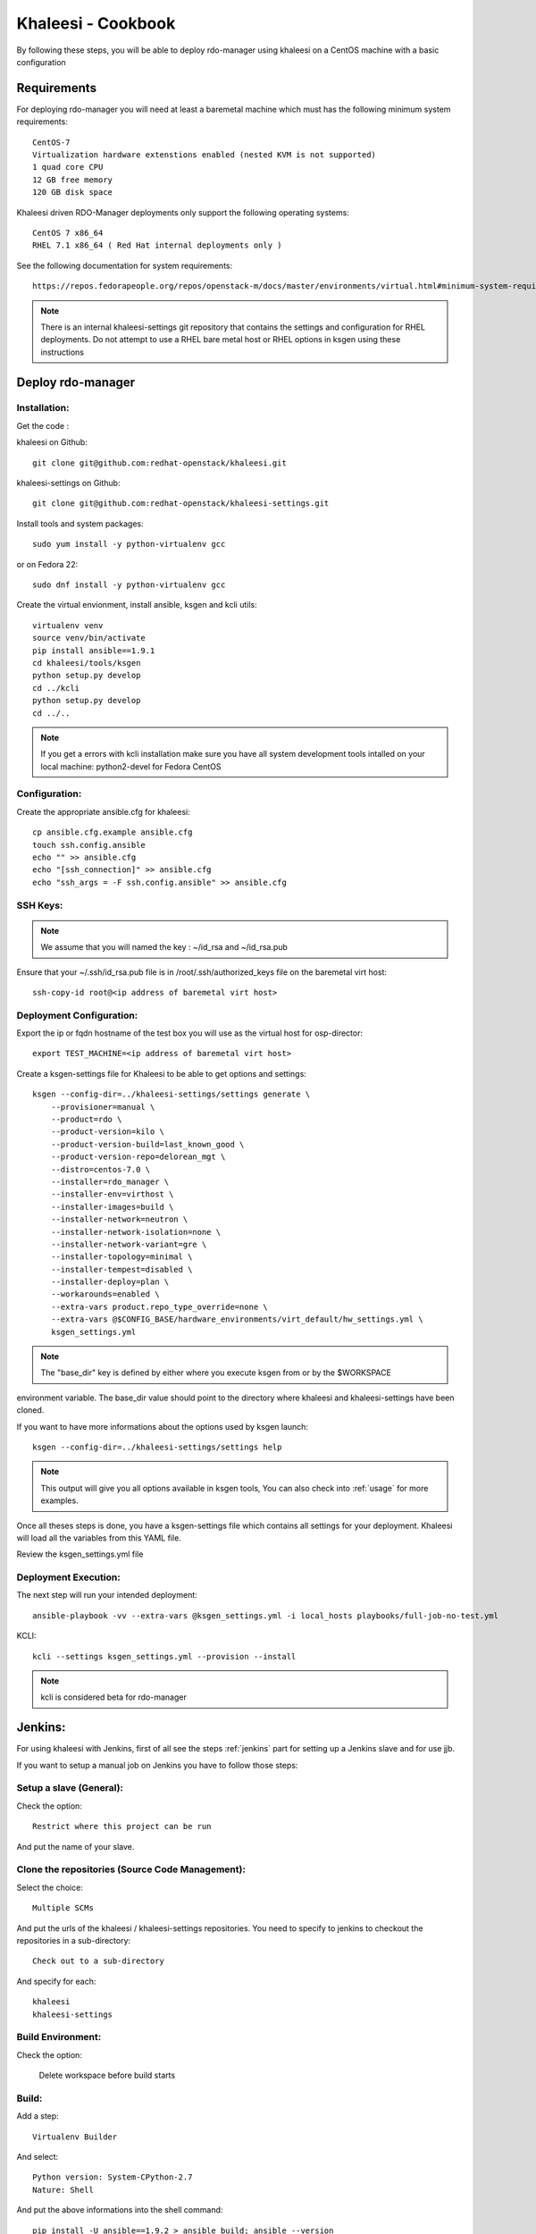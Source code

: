 Khaleesi - Cookbook
===================

By following these steps, you will be able to deploy rdo-manager using khaleesi
on a CentOS machine with a basic configuration

Requirements
------------

For deploying rdo-manager you will need at least a baremetal machine which must
has the following minimum system requirements::

    CentOS-7
    Virtualization hardware extenstions enabled (nested KVM is not supported)
    1 quad core CPU
    12 GB free memory
    120 GB disk space

Khaleesi driven RDO-Manager deployments only support the following operating systems::

    CentOS 7 x86_64 
    RHEL 7.1 x86_64 ( Red Hat internal deployments only ) 

See the following documentation for system requirements::

    https://repos.fedorapeople.org/repos/openstack-m/docs/master/environments/virtual.html#minimum-system-requirements

.. Note:: There is an internal khaleesi-settings git repository that contains the settings and configuration for RHEL deployments.
     Do not attempt to use a RHEL bare metal host or RHEL options in ksgen using these instructions

Deploy rdo-manager
------------------

Installation:
`````````````

Get the code :

khaleesi on Github::

    git clone git@github.com:redhat-openstack/khaleesi.git

khaleesi-settings on Github::

    git clone git@github.com:redhat-openstack/khaleesi-settings.git

Install tools and system packages::

    sudo yum install -y python-virtualenv gcc

or on Fedora 22::

    sudo dnf install -y python-virtualenv gcc

Create the virtual envionment, install ansible, ksgen and kcli utils::

    virtualenv venv
    source venv/bin/activate
    pip install ansible==1.9.1
    cd khaleesi/tools/ksgen
    python setup.py develop
    cd ../kcli
    python setup.py develop
    cd ../..

.. Note:: If you get a errors with kcli installation make sure you have all
    system development tools intalled on your local machine:
    python2-devel for Fedora CentOS

Configuration:
``````````````

Create the appropriate ansible.cfg for khaleesi::

    cp ansible.cfg.example ansible.cfg
    touch ssh.config.ansible
    echo "" >> ansible.cfg
    echo "[ssh_connection]" >> ansible.cfg
    echo "ssh_args = -F ssh.config.ansible" >> ansible.cfg

SSH Keys:
``````````````

.. Note:: We assume that you will named the key : ~/id_rsa and ~/id_rsa.pub

Ensure that your ~/.ssh/id_rsa.pub file is in /root/.ssh/authorized_keys file on the baremetal virt host::
    
    ssh-copy-id root@<ip address of baremetal virt host>


Deployment Configuration:
`````````````````````````

Export the ip or fqdn hostname of the test box you will use as the virtual host for osp-director::

    export TEST_MACHINE=<ip address of baremetal virt host>

Create a ksgen-settings file for Khaleesi to be able to get options and
settings::

    ksgen --config-dir=../khaleesi-settings/settings generate \
        --provisioner=manual \
        --product=rdo \
        --product-version=kilo \
        --product-version-build=last_known_good \
        --product-version-repo=delorean_mgt \
        --distro=centos-7.0 \
        --installer=rdo_manager \
        --installer-env=virthost \
        --installer-images=build \
        --installer-network=neutron \
        --installer-network-isolation=none \
        --installer-network-variant=gre \
        --installer-topology=minimal \
        --installer-tempest=disabled \
        --installer-deploy=plan \
        --workarounds=enabled \
        --extra-vars product.repo_type_override=none \
        --extra-vars @$CONFIG_BASE/hardware_environments/virt_default/hw_settings.yml \
        ksgen_settings.yml

.. Note:: The "base_dir" key is defined by either where you execute ksgen from or by the $WORKSPACE 
environment variable. The base_dir value should point to the directory where khaleesi and khaleesi-settings have been cloned.

If you want to have more informations about the options used by ksgen launch::

    ksgen --config-dir=../khaleesi-settings/settings help

.. Note:: This output will give you all options available in ksgen tools, You
    can also check into :ref:`usage` for more examples.

Once all theses steps is done, you have a ksgen-settings file which contains all
settings for your deployment. Khaleesi will load all the variables from this
YAML file.

Review the ksgen_settings.yml file

Deployment Execution:
`````````````````````

The next step will run your intended deployment::

    ansible-playbook -vv --extra-vars @ksgen_settings.yml -i local_hosts playbooks/full-job-no-test.yml


KCLI:: 

    kcli --settings ksgen_settings.yml --provision --install

.. Note:: kcli is considered beta for rdo-manager

Jenkins:
--------

For using khaleesi with Jenkins, first of all see the steps :ref:`jenkins` part for setting
up a Jenkins slave and for use jjb.

If you want to setup a manual job on Jenkins you have to follow those steps:

Setup a slave (General):
````````````````````````

Check the option::

    Restrict where this project can be run

And put the name of your slave.

Clone the repositories (Source Code Management):
````````````````````````````````````````````````
Select the choice::

     Multiple SCMs

And put the urls of the khaleesi / khaleesi-settings repositories.
You need to specify to jenkins to checkout the repositories in a sub-directory::

    Check out to a sub-directory

And specify for each::

    khaleesi
    khaleesi-settings

Build Environment:
``````````````````
Check the option:

    Delete workspace before build starts

Build:
``````

Add a step::

    Virtualenv Builder

And select::

    Python version: System-CPython-2.7
    Nature: Shell

And put the above informations into the shell command::

    pip install -U ansible==1.9.2 > ansible_build; ansible --version
    source khaleesi-settings/jenkins/ansible_rdo_mang_settings.sh
    export CONFIG_BASE=$WORKSPACE/khaleesi-settings

    # install ksgen
    pushd khaleesi/tools/ksgen
    python setup.py develop
    popd

    pushd khaleesi
    # generate config
    ksgen --config-dir=$CONFIG_BASE/settings generate \
        --provisioner=centosci \
        --provisioner-site=default \
        --provisioner-distro=centos \
        --provisioner-distro-version=7 \
        --provisioner-site-user=rdo \
        --product=rdo \
        --product-version=kilo \
        --product-version-build=last_known_good \
        --product-version-repo=delorean_mgt \
        --distro=centos-7.0 \
        --installer=rdo_manager \
        --installer-deploy=templates \
        --installer-env=virthost \
        --installer-images=build \
        --installer-network=neutron \
        --installer-network-isolation=none \
        --installer-network-variant=ml2-vxlan \
        --installer-post_action=none \
        --installer-topology=minimal \
        --installer-tempest=disabled \
        --workarounds=enabled \
        --extra-vars product.repo_type_override=none \
        --extra-vars @$CONFIG_BASE/hardware_environments/virt_default/hw_settings.yml \
        ksgen_settings.yml

    # get nodes and run test
    set +e
    anscmd="stdbuf -oL -eL ansible-playbook -vv --extra-vars @ksgen_settings.yml"

    $anscmd -i local_hosts playbooks/full-job-no-test.yml
    result=$?

    infra_result=0
    $anscmd -i hosts playbooks/collect_logs.yml &> collect_logs.txt || infra_result=1
    $anscmd -i local_hosts playbooks/cleanup.yml &> cleanup.txt || infra_result=2

    if [[ "$infra_result" != "0" && "$result" = "0" ]]; then
        # if the job/test was ok, but collect_logs/cleanup failed,
        # print out why the job is going to be marked as failed
        result=$infra_result
        cat collect_logs.txt
        cat cleanup.txt
    fi

    exit $result

Post-build actions:
```````````````````

Add a post build action for collecting logs and required files for debuging and archived them::

    Archive the artifacts: **/collected_files/*.tar.gz, **/nosetests.xml, **/ksgen_settings.yml

If you run tempest during the deployment add the following step for collecting the tests result::

    Publish JUnit test result report
    Test Report XMLs : **/nosetests.xml
    Check : Test stability history

